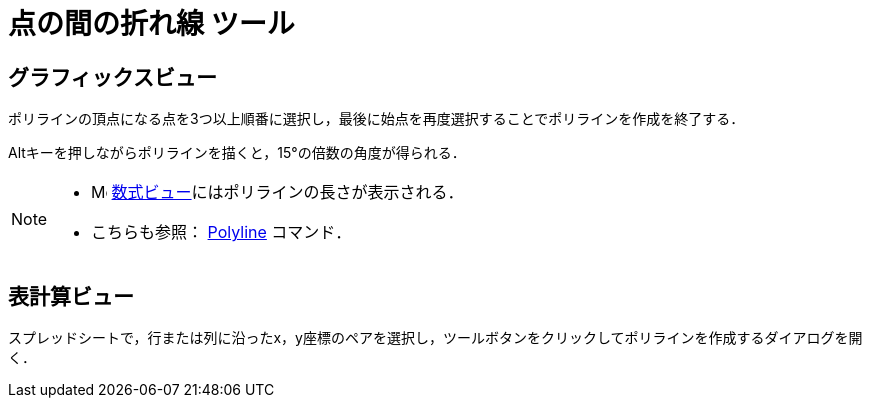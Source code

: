 = 点の間の折れ線 ツール
ifdef::env-github[:imagesdir: /ja/modules/ROOT/assets/images]

== グラフィックスビュー

ポリラインの頂点になる点を3つ以上順番に選択し，最後に始点を再度選択することでポリラインを作成を終了する．

[.kcode]##Alt##キーを押しながらポリラインを描くと，15°の倍数の角度が得られる．

[NOTE]
====

* image:16px-Menu_view_algebra.svg.png[Menu view algebra.svg,width=16,height=16]
xref:/数式ビュー.adoc[数式ビュー]にはポリラインの長さが表示される．
* こちらも参照： xref:/commands/PolyLine.adoc[Polyline] コマンド．

====

== 表計算ビュー

スプレッドシートで，行または列に沿ったx，y座標のペアを選択し，ツールボタンをクリックしてポリラインを作成するダイアログを開く．
